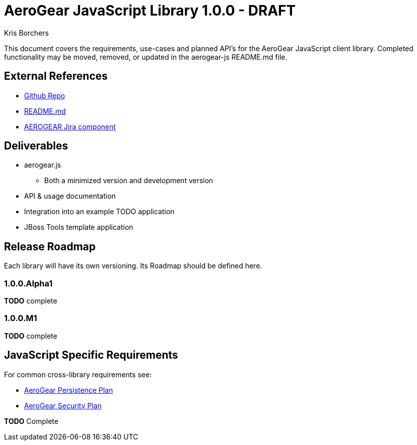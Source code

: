 AeroGear JavaScript Library 1.0.0 - DRAFT
=========================================
:Author: Kris Borchers

This document covers the requirements, use-cases and planned API's for the AeroGear JavaScript client library.  Completed functionality may be moved, removed, or updated in the aerogear-js README.md file.

External References
-------------------

* link:https://github.com/aerogear/aerogear-js/[Github Repo]
* link:https://github.com/aerogear/aerogear-js/blob/master/README.md[README.md]
* link:https://issues.jboss.org/browse/AEROGEAR/component/12315072[AEROGEAR Jira component]

Deliverables
------------

* aerogear.js
** Both a minimized version and development version
* API & usage documentation
* Integration into an example TODO application
* JBoss Tools template application

Release Roadmap
---------------

Each library will have its own versioning.  Its Roadmap should be defined here.

1.0.0.Alpha1
~~~~~~~~~~~~

*TODO* complete

1.0.0.M1
~~~~~~~~

*TODO* complete

JavaScript Specific Requirements
--------------------------------

For common cross-library requirements see:

* link:AeroGearPersistence.html[AeroGear Persistence Plan]
* link:AeroGearSecurity.html[AeroGear Security Plan]


*TODO* Complete